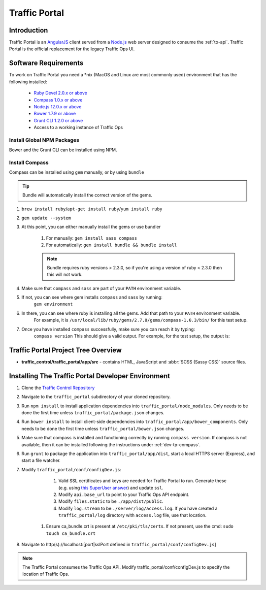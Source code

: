 ..
..
.. Licensed under the Apache License, Version 2.0 (the "License");
.. you may not use this file except in compliance with the License.
.. You may obtain a copy of the License at
..
..     http://www.apache.org/licenses/LICENSE-2.0
..
.. Unless required by applicable law or agreed to in writing, software
.. distributed under the License is distributed on an "AS IS" BASIS,
.. WITHOUT WARRANTIES OR CONDITIONS OF ANY KIND, either express or implied.
.. See the License for the specific language governing permissions and
.. limitations under the License.
..

.. _dev-traffic-portal:

**************
Traffic Portal
**************

Introduction
============
Traffic Portal is an `AngularJS <https://angularjs.org/>`_ client served from a `Node.js <https://nodejs.org/en/>`_ web server designed to consume the :ref:`to-api`. Traffic Portal is the official replacement for the legacy Traffic Ops UI.

.. _dev-tp-software-requirements:

Software Requirements
=====================
To work on Traffic Portal you need a \*nix (MacOS and Linux are most commonly used) environment that has the following installed:

	* `Ruby Devel 2.0.x or above <https://www.rpmfind.net/linux/rpm2html/search.php?query=ruby-devel>`_
	* `Compass 1.0.x or above <http://compass-style.org/>`_
	* `Node.js 12.0.x or above <https://nodejs.org/en/>`_
	* `Bower 1.7.9 or above <https://www.npmjs.com/package/bower>`_
	* `Grunt CLI 1.2.0 or above <https://github.com/gruntjs/grunt-cli>`_
	* Access to a working instance of Traffic Ops

.. _dev-tp-global-npm:

Install Global NPM Packages
---------------------------

Bower and the Grunt CLI can be installed using NPM.

.. code-block:: shell
	:caption: Install Bower and Grunt CLI

	npm -g install bower grunt-cli

.. _dev-tp-compass:

Install Compass
---------------

Compass can be installed using ``gem`` manually, or by using ``bundle``

.. tip:: Bundle will automatically install the correct version of the gems.

#. ``brew install ruby``/``apt-get install ruby``/``yum install ruby``

#. ``gem update --system``

#. At this point, you can either manually install the gems or use bundler

	#. For manually: ``gem install sass compass``

	#. For automatically: ``gem install bundle && bundle install``

	.. note:: Bundle requires ruby versions > 2.3.0, so if you're using a version of ruby < 2.3.0 then this will not work.

#. Make sure that ``compass`` and ``sass`` are part of your ``PATH`` environment variable.

#. If not, you can see where gem installs ``compass`` and ``sass`` by running:
	``gem environment``

#. In there, you can see where ruby is installing all the gems. Add that path to your ``PATH`` environment variable.
	For example, it is ``/usr/local/lib/ruby/gems/2.7.0/gems/compass-1.0.3/bin/`` for this test setup.

#. Once you have installed ``compass`` successfully, make sure you can reach it by typing:
	``compass version``
	This should give a valid output. For example, for the test setup, the output is:

.. code-block:: text
	:caption: Compass version output

	Compass 1.0.3 (Polaris)
	Copyright (c) 2008-2020 Chris Eppstein
	Released under the MIT License.
	Compass is charityware.
	Please make a tax deductable donation for a worthy cause: http://umdf.org/compass


Traffic Portal Project Tree Overview
=====================================
* **traffic_control/traffic_portal/app/src** - contains HTML, JavaScript and :abbr:`SCSS (Sassy CSS)` source files.

Installing The Traffic Portal Developer Environment
===================================================
#. Clone the `Traffic Control Repository <https://github.com/apache/trafficcontrol>`_
#. Navigate to the ``traffic_portal`` subdirectory of your cloned repository.
#. Run ``npm install`` to install application dependencies into ``traffic_portal/node_modules``. Only needs to be done the first time unless ``traffic_portal/package.json`` changes.
#. Run ``bower install`` to install client-side dependencies into ``traffic_portal/app/bower_components``. Only needs to be done the first time unless ``traffic_portal/bower.json`` changes.
#. Make sure that compass is installed and functioning correctly by running ``compass version``. If compass is not available, then it can be installed following the instructions under :ref:`dev-tp-compass`.

#. Run ``grunt`` to package the application into ``traffic_portal/app/dist``, start a local HTTPS server (Express), and start a file watcher.
#. Modify ``traffic_portal/conf/configDev.js``:

	#. Valid SSL certificates and keys are needed for Traffic Portal to run. Generate these (e.g. using `this SuperUser answer <https://superuser.com/questions/226192/avoid-password-prompt-for-keys-and-prompts-for-dn-information#answer-226229>`_) and update ``ssl``.
	#. Modify ``api.base_url`` to point to your Traffic Ops API endpoint.
	#. Modify ``files.static`` to be ``./app/dist/public``.
	#. Modify ``log.stream`` to be ``./server/log/access.log``. If you have created a ``traffic_portal/log`` directory with ``access.log`` file, use that location.
    #. Ensure ca_bundle.crt is present at ``/etc/pki/tls/certs``. If not present, use the cmd: ``sudo touch ca_bundle.crt``
#. Navigate to http(s)://localhost:[port|sslPort defined in ``traffic_portal/conf/configDev.js``]

.. note:: The Traffic Portal consumes the Traffic Ops API. Modify traffic_portal/conf/configDev.js to specify the location of Traffic Ops.
